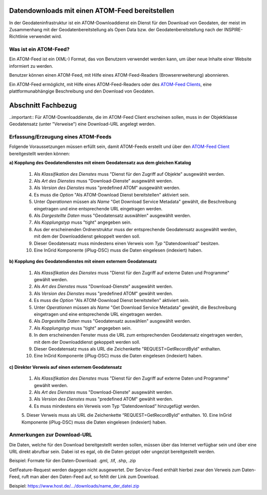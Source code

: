 
Datendownloads mit einen ATOM-Feed bereitstellen
^^^^^^^^^^^^^^^^^^^^^^^^^^^^^^^^^^^^^^^^^^^^^^^^

In der Geodateninfrastruktur ist ein ATOM-Downloaddienst ein Dienst für den Download von Geodaten, der meist im Zusammenhang mit der Geodatenbereitstellung als Open Data bzw. der Geodatenbereitstellung nach der INSPIRE-Richtlinie verwendet wird.

 
Was ist ein ATOM-Feed?
""""""""""""""""""""""

Ein ATOM-Feed ist ein (XML-) Format, das von Benutzern verwendet werden kann, um über neue Inhalte einer Website informiert zu werden.

Benutzer können einen ATOM-Feed, mit Hilfe eines ATOM-Feed-Readers (Browsererweiterung) abonnieren.

Ein ATOM-Feed ermöglicht, mit Hilfe eines ATOM-Feed-Readers oder des `ATOM-Feed Clients <https://metaver-bedienungsanleitung.readthedocs.io/de/igeng/ingrid-editor/erfassung/datensatztypen/ATOM-feed/client.html>`_, eine plattformunabhängige Beschreibung und den Download von Geodaten.


Abschnitt Fachbezug
^^^^^^^^^^^^^^^^^^^

..important:: Für ATOM-Downloaddienste, die im ATOM-Feed Client erscheinen sollen, muss in der Objektklasse Geodatensatz (unter "Verweise") eine Download-URL angelegt werden.


Erfassung/Erzeugung eines ATOM-Feeds
""""""""""""""""""""""""""""""""""""

Folgende Voraussetzungen müssen erfüllt sein, damit ATOM-Feeds erstellt und über den `ATOM-Feed Client <https://metaver-bedienungsanleitung.readthedocs.io/de/igeng/ingrid-editor/erfassung/datensatztypen/ATOM-feed/client.html>`_ bereitgestellt werden können:

**a) Kopplung des Geodatendienstes mit einem Geodatensatz aus dem gleichen Katalog**

  1. Als *Klassifikation des Dienstes* muss "Dienst für den Zugriff auf Objekte" ausgewählt werden.
  2. Als *Art des Dienstes* muss "Download-Dienste" ausgewählt werden.
  3. Als *Version des Dienstes* muss "predefined ATOM" ausgewählt werden.
  4. Es muss die *Option* "Als ATOM-Download Dienst bereitstellen" aktiviert sein.
  5. Unter *Operationen* müssen als *Name* "Get Download Service Metadata" gewählt, die Beschreibung eingetragen und eine entsprechende URL eingetragen werden.
  6. Als *Dargestellte Daten* muss "Geodatensatz auswählen" ausgewählt werden.
  7. Als *Kopplungstyp* muss "tight" angegeben sein.
  8. Aus der erscheinenden Ordnerstruktur muss der entsprechende Geodatensatz ausgewählt werden, mit dem der Downloaddienst gekoppelt werden soll.
  9. Dieser Geodatensatz muss mindestens einen Verweis vom *Typ* "Datendownload" besitzen.
  10. Eine InGrid Komponente (iPlug-DSC) muss die Daten eingelesen (indexiert) haben.


**b) Kopplung des Geodatendienstes mit einem externem Geodatensatz**

  1. Als *Klassifikation des Dienstes* muss "Dienst für den Zugriff auf externe Daten und Programme" gewählt werden.
  2. Als *Art des Dienstes* muss "Download-Dienste" ausgewählt werden.
  3. Als *Version des Dienstes* muss "predefined ATOM" gewählt werden.
  4. Es muss die *Option* "Als ATOM-Download Dienst bereitstellen" aktiviert sein.
  5. Unter *Operationen* müssen als *Name* "Get Download Service Metadata" gewählt, die Beschreibung eingetragen und eine entsprechende URL eingetragen werden.
  6. Als *Dargestellte Daten* muss "Geodatensatz auswählen" ausgewählt werden. 
  7. Als *Kopplungstyp* muss "tight" angegeben sein.
  8. In dem erscheinenden Fenster muss die URL zum entsprechenden Geodatensatz eingetragen werden, mit dem der Downloaddienst gekoppelt werden soll.
  9. Dieser Geodatensatz muss als URL die Zeichenkette "REQUEST=GetRecordById" enthalten.
  10. Eine InGrid Komponente (iPlug-DSC) muss die Daten eingelesen (indexiert) haben.

**c) Direkter Verweis auf einen externem Geodatensatz**

  1. Als *Klassifikation des Dienstes* muss "Dienst für den Zugriff auf externe Daten und Programme" gewählt werden.
  2. Als *Art des Dienstes* muss "Download-Dienste" ausgewählt werden.
  3. Als *Version des Dienstes* muss "predefined ATOM" gewählt werden.
  4. Es muss mindestens ein Verweis vom Typ “Datendownload” hinzugefügt werden.
  5. Dieser Verweis muss als URL die Zeichenkette “REQUEST=GetRecordById” enthalten.
  10. Eine InGrid Komponente (iPlug-DSC) muss die Daten eingelesen (indexiert) haben.


Anmerkungen zur Download-URL
""""""""""""""""""""""""""""

Die Daten, welche für den Download bereitgestellt werden sollen, müssen über das Internet verfügbar sein und über eine URL direkt abrufbar sein. Dabei ist es egal, ob die Daten gezippt oder ungezipt bereitgestellt werden.

Beispiel: Formate für den Daten-Download: .gml, .tif, .shp, .zip

GetFeature-Request werden dagegen nicht ausgewertet. Der Service-Feed enthält hierbei zwar den Verweis zum Daten-Feed, ruft man aber den Daten-Feed auf, so fehlt der Link zum Download. 

Beispiel: https://www.host.de/.../downloads/name_der_datei.zip